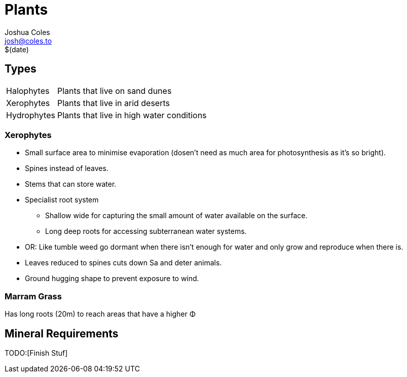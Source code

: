 = Plants =
Joshua Coles <josh@coles.to>
$(date)

== Types ==

[horizontal]
Halophytes:: Plants that live on sand dunes
Xerophytes:: Plants that live in arid deserts
Hydrophytes:: Plants that live in high water conditions

=== Xerophytes ===
- Small surface area to minimise evaporation (dosen't need as much area for photosynthesis as it's so bright).
- Spines instead of leaves.
- Stems that can store water.
- Specialist root system
* Shallow wide for capturing the small amount of water available on the surface.
* Long deep roots for accessing subterranean water systems.
- OR: Like tumble weed go dormant when there isn't enough for water and only grow and reproduce when there is.
- Leaves reduced to spines cuts down Sa and deter animals.
- Ground hugging shape to prevent exposure to wind.

=== Marram Grass ===
Has long roots (20m) to reach areas that have a higher &Phi;

== Mineral Requirements ==
TODO:[Finish Stuf]
